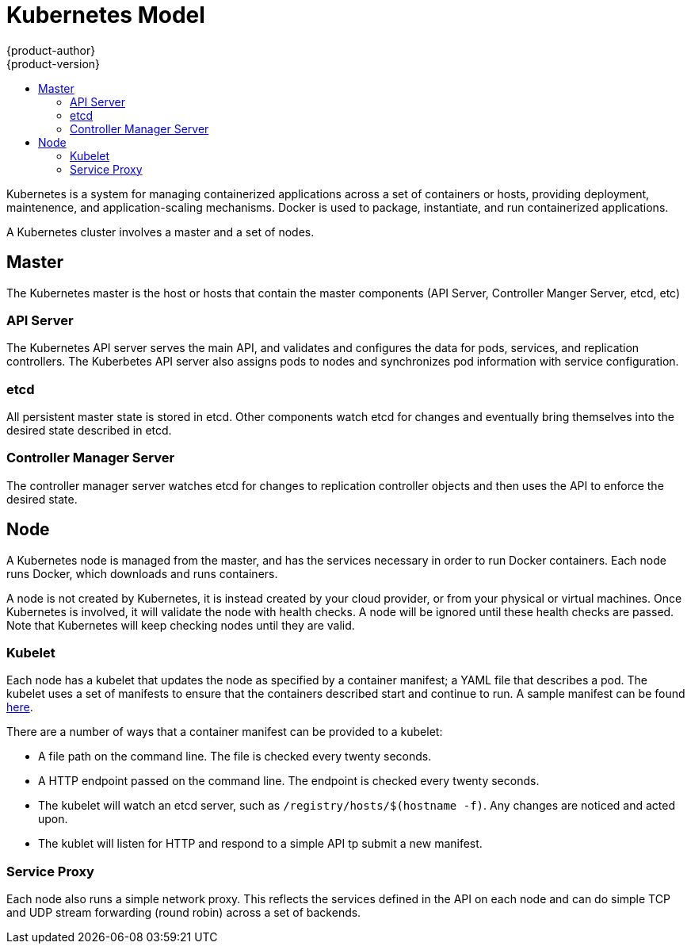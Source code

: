 = Kubernetes Model
{product-author}
{product-version}
:data-uri:
:icons:
:experimental:
:toc: macro
:toc-title:

toc::[]

Kubernetes is a system for managing containerized applications across a set of containers or hosts, providing deployment, maintenence, and application-scaling mechanisms. Docker is used to package, instantiate, and run containerized applications. 

A Kubernetes cluster involves a master and a set of nodes. 

== Master

The Kubernetes master is the host or hosts that contain the master components (API Server, Controller Manger Server, etcd, etc)

=== API Server

The Kubernetes API server serves the main API, and validates and configures the data for pods, services, and replication controllers. The Kuberbetes API server also assigns pods to nodes and synchronizes pod information with service configuration. 

=== etcd

All persistent master state is stored in etcd. Other components watch etcd for changes and eventually bring themselves into the desired state described in etcd.

=== Controller Manager Server

The controller manager server watches etcd for changes to replication controller objects and then uses the API to enforce the desired state.

== Node

A Kubernetes node is managed from the master, and has the services necessary in order to run Docker containers. Each node runs Docker, which downloads and runs containers.

A node is not created by Kubernetes, it is instead created by your cloud provider, or from your physical or virtual machines. Once Kubernetes is involved, it will validate the node with health checks. A node will be ignored until these health checks are passed. Note that Kubernetes will keep checking nodes until they are valid. 

=== Kubelet

Each node has a kubelet that updates the node as specified by a container manifest; a YAML file that describes a pod. The kubelet uses a set of manifests to ensure that the containers described start and continue to run. A sample manifest can be found https://cloud.google.com/compute/docs/containers/container_vms#container_manifest[here].

There are a number of ways that a container manifest can be provided to a kubelet:

* A file path on the command line. The file is checked every twenty seconds.
* A HTTP endpoint passed on the command line. The endpoint is checked every twenty seconds.
* The kubelet will watch an etcd server, such as `[filename]#/registry/hosts/$(hostname -f)#`. Any changes are noticed and acted upon.
* The kublet will listen for HTTP and respond to a simple API tp submit a new manifest.

=== Service Proxy

Each node also runs a simple network proxy. This reflects the services defined in the API on each node and can do simple TCP and UDP stream forwarding (round robin) across a set of backends.
